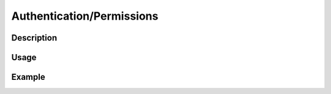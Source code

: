 Authentication/Permissions
==========================

Description
-----------

Usage
-----

Example
-------
